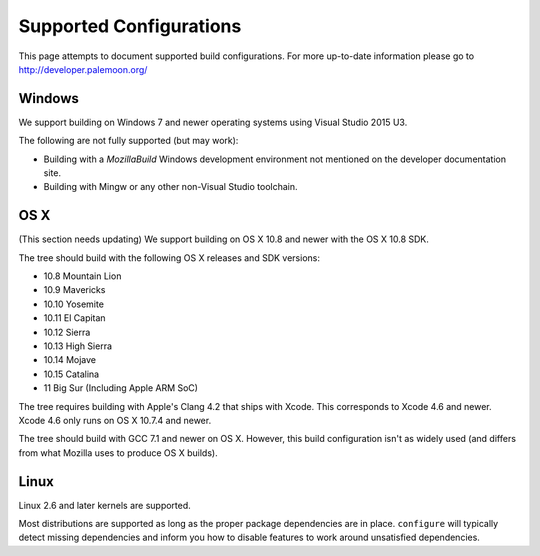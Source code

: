 .. _build_supported_configurations:

========================
Supported Configurations
========================

This page attempts to document supported build configurations.
For more up-to-date information please go to http://developer.palemoon.org/

Windows
=======

We support building on Windows 7 and newer operating systems using
Visual Studio 2015 U3.

The following are not fully supported (but may work):

* Building with a *MozillaBuild* Windows development
  environment not mentioned on the developer documentation site.
* Building with Mingw or any other non-Visual Studio toolchain.

OS X
====
(This section needs updating)
We support building on OS X 10.8 and newer with the OS X 10.8 SDK.

The tree should build with the following OS X releases and SDK versions:

* 10.8 Mountain Lion
* 10.9 Mavericks
* 10.10 Yosemite
* 10.11 El Capitan
* 10.12 Sierra
* 10.13 High Sierra
* 10.14 Mojave
* 10.15 Catalina
* 11 Big Sur (Including Apple ARM SoC)

The tree requires building with Apple's Clang 4.2 that ships with Xcode.
This corresponds to Xcode 4.6 and newer. Xcode 4.6 only runs on OS X 10.7.4
and newer.

The tree should build with GCC 7.1 and newer on OS X. However, this
build configuration isn't as widely used (and differs from what Mozilla
uses to produce OS X builds).

Linux
=====

Linux 2.6 and later kernels are supported.

Most distributions are supported as long as the proper package
dependencies are in place. ``configure`` will typically
detect missing dependencies and inform you how to disable features to
work around unsatisfied dependencies.
